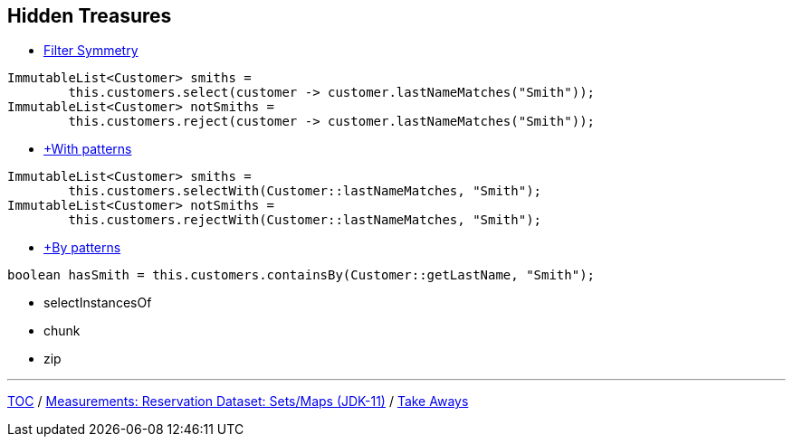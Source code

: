 :icons: font

== Hidden Treasures

* link:./35_filter_symmetry.adoc[Filter Symmetry]
[example]
--
[source,java,linenums]
----
ImmutableList<Customer> smiths =
        this.customers.select(customer -> customer.lastNameMatches("Smith"));
ImmutableList<Customer> notSmiths =
        this.customers.reject(customer -> customer.lastNameMatches("Smith"));
----
--
* link:./36_with_patterns.adoc[+With patterns]
[example]
--
[source,java,linenums]
----
ImmutableList<Customer> smiths =
        this.customers.selectWith(Customer::lastNameMatches, "Smith");
ImmutableList<Customer> notSmiths =
        this.customers.rejectWith(Customer::lastNameMatches, "Smith");
----
--
* link:./37_by_patterns.adoc[+By patterns]
[example]
--
[source,java,linenums]
----
boolean hasSmith = this.customers.containsBy(Customer::getLastName, "Smith");
----
--

* selectInstancesOf
* chunk
* zip

---

link:./00_toc.adoc[TOC] /
link:./33_measurements_reservation_dataset_sets_maps_jdk11.adoc[Measurements: Reservation Dataset: Sets/Maps (JDK-11)] /
link:./41_take-aways.adoc[Take Aways]
